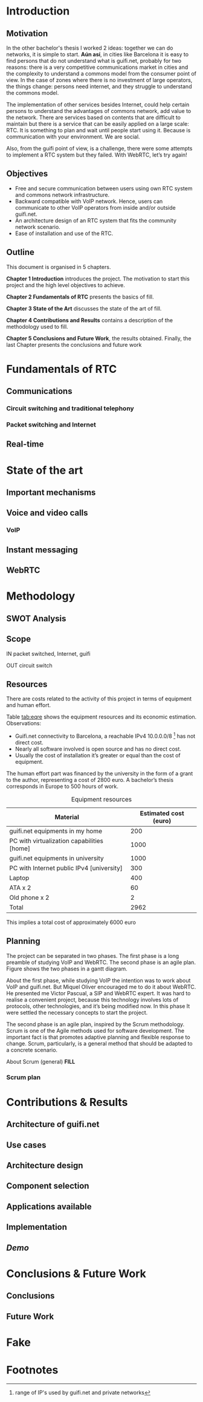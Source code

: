 #+LaTeX_class: tesi_upf
#+OPTIONS: todo:nil
# #+OPTIONS:   TeX:t LaTeX:t skip:nil d:nil todo:nil pri:nil tags:not-in-toc
# more: http://orgmode.org/manual/Export-settings.html

#+BEGIN_LATEX
%%%%%%%%%%%%%%%%%%%%%%%%%%%%%%%%%%%%%%%%%%%%%%%%%%%%%%%%%%%%%%%%%%%%%%%%%%%%%%%%%%%%%
%%%%%%%%%%%%%%%%%%%%%%%%%%%%%%%%%%%%%%%%%%%%%%%%%%%%%%%%%%%%%%%%%%%%%%%%%%%%%%%%%%%%%
%%%%%%%%%%%%%%%%%%%%%%%%%%%%%%%%%%%%%%%%%%%%%%%%%%%%%%%%%%%%%%%%%%%%%%%%%%%%%%%%%%%%%
\documentclass[12pt, a4paper,twoside]{tesi_upf}

%CODIFICACIÓ
%\usepackage[latin1]{inputenc}
\usepackage[utf8]{inputenc}
%IDIOMES
\usepackage[catalan,spanish,english]{babel}

%NOMÉS PER A OBTENIR INDICACIÓ DEL MARC EN MIDA A4
%\usepackage[cam,a4,center,frame]{crop}

%PER A INCLOURE GRÀFICS I EL LOGO DE LA UPF
\usepackage{graphicx}
\usepackage{caption}
\usepackage{acronym}
\usepackage{multirow}
%FONTS TIMES O GARAMOND, 
\usepackage{times}
%\usepackage{garamond}
\usepackage{url}

\usepackage{pdfpages}
%SENSE HEADINGS: NO MODIFICAR
\pagestyle{plain}

%PER A L'ÍNDEX DE MATÈRIES
\usepackage{makeidx}
\makeindex

%ESTIL DE BIBLIOGRAFIA
\bibliographystyle{apalike}

%AQUEST DOCUMENT ÉS EN CATALÀ
\selectlanguage{english}

%EN COMPTES DE ÍNDEX, LA TAULA DE CONTINGUTS ES TITULA SUMARI
\addto\captionscatalan
  {\renewcommand{\contentsname}{\Large \sffamily Sumari}}

% ~~~~~~~~~~~~~~~~~~~~~~~~~~
% CUSTOM PACKAGES
% ~~~~~~~~~~~~~~~~~~~~~~~~~~
%\usepackage{hyperref}
\usepackage[hidelinks]{hyperref}
\usepackage{titlesec}
\setcounter{secnumdepth}{5}
% source: http://tex.stackexchange.com/questions/130795/
\usepackage{pdfpages}

\usepackage{draftwatermark}
\SetWatermarkText{DRAFT}
\SetWatermarkLightness{0.95}

%AFEGIU EN AQUESTA PART LES VOSTRES DADES
\title{Real-Time Communication for Organizations}
%\subtitle{}
\author{Pedro Vílchez}
\thyear{2015}
\department{Departament de Tecnologies de la Informació i les Comunicacions (DTIC)}
\supervisor{Miquel Oliver, Victor Pascual}

\usepackage{pgfgantt}

\begin{document}

\pdfstringdefDisableCommands{%
\let\MakeUppercase\relax
}

\frontmatter

\maketitle

\cleardoublepage


%%%%%% Dedicatòria; si no es vol posar, comenteu fins a final de dedicatòria

\noindent Dedicated to my family.

\cleardoublepage

%%%%%% Final de dedicatòria


%%%%%% Agraïments; si no es vol posar, comenteu fins a final de agraïments
\noindent {\Large \sffamily Acknowledgments}
\\[12pt] 

Special thanks to Victor Pascual and Miquel Oliver for his mentorship. Thanks to Victor Oncins and Angel Elena for his feedback and help.

Thanks to Daniel Pocock for its work on rtcquickstart.org. Thanks to webrtchacks.com and all its team for the useful articles.

Thanks to all the people that works for the democratisation of communications

Thanks for reading. Thanks for your time.

\cleardoublepage

%%%%%% Final dels agraïments

%ABSTRACT EN DOS IDIOMES. COM A MÍNIM CATALÀ. SI L'ALTRE ÉS EN CASTELLA CANVIEU EL QUE POSA ABSTRACT
\selectlanguage{english}
\section*{\Large \sffamily Abstract}

The present project introduces the disrupting technology WebRTC (Web Real-Time Communication), that supports browser-to-browser applications without need of third party plugins. It is detailed how, since its release by Google in 2011, it's evolving and changing the way communications are understood. How to materialise a Real Time Communications in organizations, taking as example guifi.net and the opportunities that it offers: use cases, architecture design, applications available, implementation and demo.

\selectlanguage{catalan}
\vspace*{\fill}
\section*{\Large \sffamily Resum}

Aquest projecte

\selectlanguage{spanish}
\vspace*{\fill}
\section*{\Large \sffamily Resumen}

Este proyecto

\vspace*{\fill}

\selectlanguage{english}
\cleardoublepage
%FIN DE ABSTRACTE

%PREFACI OPCIONAL. SI NO ES VOL, COMENTEU FINS EL FINAL DE PREFACI
%{\bf Prefaci}
%
%\cleardoublepage
%FINAL DE PREFACI


%TAULA DE CONTINGUTS: OBLIGATÒRIA
\selectlanguage{english}
\tableofcontents

%INDEX DE FIGURES; NOMÉS ES POSA SI HI HA FIGURES
\listoffigures
%Fa que aparegui al sumari
\addcontentsline{toc}{chapter}{List of figures}

%INDEX DE TAULES; NOMÉS ES POSA SI HI HA TAULES
\listoftables
%Fa que aparegui al sumari
\addcontentsline{toc}{chapter}{List of tables}

%COMENÇA EL TEXT
\mainmatter

% no indent for every new paragraph
%\setlength{\parindent}{0em}
% \linespread{1.5} % space between every new line 1.5 (I do not like)
% space between paragraphsx
%\setlength{\parskip}{\baselineskip}
#+END_LATEX

* Introduction
** Motivation
In the other bachelor's thesis \cite{vilchez2014comnet} I worked 2 ideas: together we can do networks, it is simple to start. *Aún así*, in cities like Barcelona it is easy to find persons that do not understand what is guifi.net, probably for two reasons: there is a very competitive communications market in cities and the complexity to understand a commons model from the consumer point of view. In the case of zones where there is no investment of large operators, the things change: persons need internet, and they struggle to understand the commons model.

The implementation of other services besides Internet, could help certain persons to understand the advantages of commons network, add value to the network. There are services based on contents that are difficult to maintain but there is a service that can be easily applied on a large scale: RTC. It is something to plan and wait until people start using it. Because is communication with your environment. We are social.

Also, from the guifi point of view, is a challenge, there were some attempts to implement a RTC system but they failed. With WebRTC, let’s try again!
** Objectives
- Free and secure communication between users using own RTC system and commons network infrastructure.
- Backward compatible with VoIP network. Hence, users can communicate to other VoIP operators from inside and/or outside guifi.net.
- An architecture design of an RTC system that fits the community network scenario.
- Ease of installation and use of the RTC.
** Outline
This document is organised in 5 chapters.

*Chapter 1 Introduction* introduces the project. The motivation to start this project and the high level objectives to achieve.

*Chapter 2 Fundamentals of RTC* presents the basics of fill.

*Chapter 3 State of the Art* discusses the state of the art of fill.

*Chapter 4 Contributions and Results* contains a description of the methodology used to fill.

*Chapter 5 Conclusions and Future Work*, the results obtained. Finally, the last Chapter presents the conclusions and future work
* Fundamentals of RTC
** Communications
*** Circuit switching and traditional telephony
*** Packet switching and Internet
** Real-time
* State of the art
** Important mechanisms
** Voice and video calls
*** VoIP
** Instant messaging
** WebRTC
* Methodology
** SWOT Analysis
** Scope
IN
packet switched, Internet, guifi

OUT
circuit switch
** Resources
There are costs related to the activity of this project in terms of equipment and human effort.

Table [[tab:eqre]] shows the equipment resources and its economic estimation. Observations:
- Guifi.net connectivity to Barcelona, a reachable IPv4 10.0.0.0/8 [fn:1] has not direct cost.
- Nearly all software involved is open source and has no direct cost.
- Usually the cost of installation it’s greater or equal than the cost of equipment.

The human effort part was financed by the university in the form of a grant to the author, representing a cost of 2800 euro. A bachelor’s thesis corresponds in Europe to 500 hours of work.

#+CAPTION: Equipment resources
#+NAME: tab:eqre
| Material                                   | Estimated cost (euro) |
|--------------------------------------------+-----------------------|
| guifi.net equipments in my home            |                   200 |
| PC with virtualization capabilities [home] |                  1000 |
| guifi.net equipments in university         |                  1000 |
| PC with Internet public IPv4 [university]  |                   300 |
| Laptop                                     |                   400 |
| ATA x 2                                    |                    60 |
| Old phone x 2                              |                     2 |
|--------------------------------------------+-----------------------|
| Total                                      |                  2962 |

# C-c + to sum all rows in a column
# S-insertchar to insert the result

This implies a total cost of approximately 6000 euro

** Planning
The project can be separated in two phases. The first phase is a long preamble of studying VoIP and WebRTC. The second phase is an agile plan. Figure \ref{fig:gantt1} shows the two phases in a gantt diagram.

About the first phase, while studying VoIP the intention was to work about VoIP and guifi.net. But Miquel Oliver encouraged me to do it about WebRTC. He presented me Victor Pascual, a SIP and WebRTC expert. It was hard to realise a convenient project, because this technology involves lots of protocols, other technologies, and it’s being modified now. In this phase It were settled the necessary
concepts to start the project.

The second phase is an agile plan, inspired by the Scrum methodology. Scrum is one of the Agile methods used for software development. The important fact is that promotes adaptive planning and flexible response to change. Scrum, particularly, is a general method that should be adapted to a concrete scenario.

About Scrum (general) *FILL*

 \ref{fig:gantt1}

# In the case of a pgfgantt, you have to create the "figure" inside
# to refer it, use a \ref instead of a orgmode local link
#+BEGIN_LATEX
\begin{figure}[htb]
\centering

\begin{ganttchart}[hgrid, vgrid]{1}{12}
\gantttitle{2014}{5}
\gantttitle{2015}{7} \\
\gantttitlelist{8,9,10,11,12,1,2,3,4,5,6,7}{1} \ganttnewline
\ganttbar{VoIP study}{2}{5} \ganttnewline
\ganttbar{WebRTC study}{6}{9} \ganttnewline
\ganttbar{Scrum plan}{10}{11}
\end{ganttchart}

\caption{\label{fig:gantt1}Blablablablaaaa}
\end{figure}
#+END_LATEX

*** Scrum plan
#+BEGIN_LATEX
\begin{figure}[htb]
\centering

\begin{ganttchart}[
hgrid,
vgrid,
x unit=3.5mm,
time slot format=isodate
]{2015-05-12}{2015-06-18}
\gantttitlecalendar{year, month=name, week} \\
\ganttbar{i1}{2015-05-13}{2015-05-22} \ganttnewline
\ganttbar{i2}{2015-05-23}{2015-05-29} \ganttnewline
\ganttbar{i3}{2015-05-30}{2015-06-05} \ganttnewline
\ganttbar{i4}{2015-06-06}{2015-06-15} \ganttnewline
\ganttmilestone{d1}{2015-05-18} \ganttnewline
\ganttmilestone{d1}{2015-05-22} \ganttnewline
\ganttmilestone{d1}{2015-05-25} \ganttnewline
\ganttmilestone{d1}{2015-06-15}
\end{ganttchart}

\caption{\label{fig:gantt2}Blablabla}
\end{figure}
#+END_LATEX

* Contributions & Results
** Architecture of guifi.net
** Use cases
** Architecture design
** Component selection
** Applications available
** Implementation
** /Demo/
* Conclusions & Future Work
** Conclusions
** Future Work
* Fake
#+BEGIN_LATEX
\bibliography{bibliography}
\cleardoublepage



\backmatter
\printindex





\end{document}


%NUMERACIÓ DE LA PÀGINA EXTERIOR EXCEPTE EN LA PRIMERA PÀGINA DE CADA CAPÍTOL
\usepackage{fancyhdr}
\pagestyle{fancy}
\fancyfoot{}
\fancyfoot[RO]{\thepage}
\fancyfoot[LE]{\thepage}


%MUTIPLES ÍNDEX
%En el preàmbul
\usepackage{multind}
\makeindex{authors}
%Introducció d'entrades la forma
\index{authors}{Einstein}
%Situació de l'Índex
\printindex{authors}{Author index}
%Cal eliminar les comandes \usepakage{makeidx} \makeindex \printindex
%cal exacutar des de la línia de comandes makeindex authors
#+END_LATEX

* Footnotes

[fn:1] range of IP's used by guifi.net and private networks

